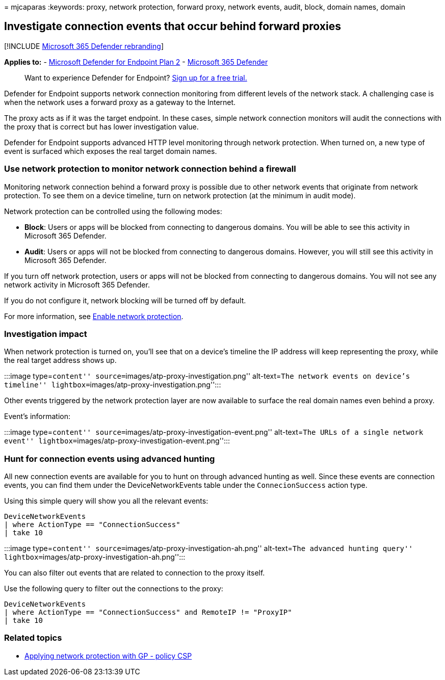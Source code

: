 = 
mjcaparas
:keywords: proxy, network protection, forward proxy, network events,
audit, block, domain names, domain

== Investigate connection events that occur behind forward proxies

{empty}[!INCLUDE link:../../includes/microsoft-defender.md[Microsoft 365
Defender rebranding]]

*Applies to:* -
https://go.microsoft.com/fwlink/p/?linkid=2154037[Microsoft Defender for
Endpoint Plan 2] -
https://go.microsoft.com/fwlink/?linkid=2118804[Microsoft 365 Defender]

____
Want to experience Defender for Endpoint?
https://signup.microsoft.com/create-account/signup?products=7f379fee-c4f9-4278-b0a1-e4c8c2fcdf7e&ru=https://aka.ms/MDEp2OpenTrial?ocid=docs-wdatp-investigatemachines-abovefoldlink[Sign
up for a free trial.]
____

Defender for Endpoint supports network connection monitoring from
different levels of the network stack. A challenging case is when the
network uses a forward proxy as a gateway to the Internet.

The proxy acts as if it was the target endpoint. In these cases, simple
network connection monitors will audit the connections with the proxy
that is correct but has lower investigation value.

Defender for Endpoint supports advanced HTTP level monitoring through
network protection. When turned on, a new type of event is surfaced
which exposes the real target domain names.

=== Use network protection to monitor network connection behind a firewall

Monitoring network connection behind a forward proxy is possible due to
other network events that originate from network protection. To see them
on a device timeline, turn on network protection (at the minimum in
audit mode).

Network protection can be controlled using the following modes:

* *Block*: Users or apps will be blocked from connecting to dangerous
domains. You will be able to see this activity in Microsoft 365
Defender.
* *Audit*: Users or apps will not be blocked from connecting to
dangerous domains. However, you will still see this activity in
Microsoft 365 Defender.

If you turn off network protection, users or apps will not be blocked
from connecting to dangerous domains. You will not see any network
activity in Microsoft 365 Defender.

If you do not configure it, network blocking will be turned off by
default.

For more information, see link:enable-network-protection.md[Enable
network protection].

=== Investigation impact

When network protection is turned on, you’ll see that on a device’s
timeline the IP address will keep representing the proxy, while the real
target address shows up.

:::image type=``content'' source=``images/atp-proxy-investigation.png''
alt-text=``The network events on device’s timeline''
lightbox=``images/atp-proxy-investigation.png'':::

Other events triggered by the network protection layer are now available
to surface the real domain names even behind a proxy.

Event’s information:

:::image type=``content''
source=``images/atp-proxy-investigation-event.png'' alt-text=``The URLs
of a single network event''
lightbox=``images/atp-proxy-investigation-event.png'':::

=== Hunt for connection events using advanced hunting

All new connection events are available for you to hunt on through
advanced hunting as well. Since these events are connection events, you
can find them under the DeviceNetworkEvents table under the
`ConnecionSuccess` action type.

Using this simple query will show you all the relevant events:

[source,console]
----
DeviceNetworkEvents
| where ActionType == "ConnectionSuccess"
| take 10
----

:::image type=``content''
source=``images/atp-proxy-investigation-ah.png'' alt-text=``The advanced
hunting query'' lightbox=``images/atp-proxy-investigation-ah.png'':::

You can also filter out events that are related to connection to the
proxy itself.

Use the following query to filter out the connections to the proxy:

[source,console]
----
DeviceNetworkEvents
| where ActionType == "ConnectionSuccess" and RemoteIP != "ProxyIP"
| take 10
----

=== Related topics

* link:/windows/client-management/mdm/policy-csp-defender#defender-enablenetworkprotection[Applying
network protection with GP - policy CSP]
